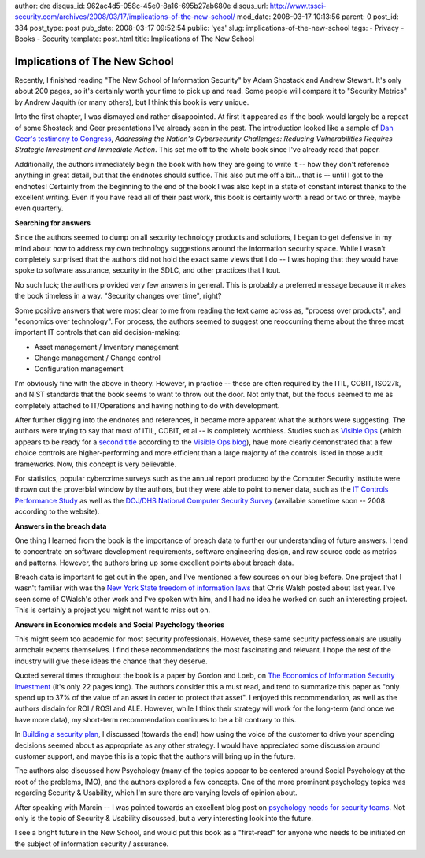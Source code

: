 author: dre
disqus_id: 962ac4d5-058c-45e0-8a16-695b27ab680e
disqus_url: http://www.tssci-security.com/archives/2008/03/17/implications-of-the-new-school/
mod_date: 2008-03-17 10:13:56
parent: 0
post_id: 384
post_type: post
pub_date: 2008-03-17 09:52:54
public: 'yes'
slug: implications-of-the-new-school
tags:
- Privacy
- Books
- Security
template: post.html
title: Implications of The New School

Implications of The New School
##############################

Recently, I finished reading "The New School of Information Security" by
Adam Shostack and Andrew Stewart. It's only about 200 pages, so it's
certainly worth your time to pick up and read. Some people will compare
it to "Security Metrics" by Andrew Jaquith (or many others), but I think
this book is very unique.

Into the first chapter, I was dismayed and rather disappointed. At first
it appeared as if the book would largely be a repeat of some Shostack
and Geer presentations I've already seen in the past. The introduction
looked like a sample of `Dan Geer's testimony to
Congress <http://homeland.house.gov/hearings/index.asp?ID=41>`_,
*Addressing the Nation's Cybersecurity Challenges: Reducing
Vulnerabilities Requires Strategic Investment and Immediate Action*.
This set me off to the whole book since I've already read that paper.

Additionally, the authors immediately begin the book with how they are
going to write it -- how they don't reference anything in great detail,
but that the endnotes should suffice. This also put me off a bit... that
is -- until I got to the endnotes! Certainly from the beginning to the
end of the book I was also kept in a state of constant interest thanks
to the excellent writing. Even if you have read all of their past work,
this book is certainly worth a read or two or three, maybe even
quarterly.

**Searching for answers**

Since the authors seemed to dump on all security technology products and
solutions, I began to get defensive in my mind about how to address my
own technology suggestions around the information security space. While
I wasn't completely surprised that the authors did not hold the exact
same views that I do -- I was hoping that they would have spoke to
software assurance, security in the SDLC, and other practices that I
tout.

No such luck; the authors provided very few answers in general. This is
probably a preferred message because it makes the book timeless in a
way. "Security changes over time", right?

Some positive answers that were most clear to me from reading the text
came across as, "process over products", and "economics over
technology". For process, the authors seemed to suggest one reoccurring
theme about the three most important IT controls that can aid
decision-making:

-  Asset management / Inventory management
-  Change management / Change control
-  Configuration management

I'm obviously fine with the above in theory. However, in practice --
these are often required by the ITIL, COBIT, ISO27k, and NIST standards
that the book seems to want to throw out the door. Not only that, but
the focus seemed to me as completely attached to IT/Operations and
having nothing to do with development.

After further digging into the endnotes and references, it became more
apparent what the authors were suggesting. The authors were trying to
say that most of ITIL, COBIT, et al -- is completely worthless. Studies
such as `Visible Ops <http://www.itpi.org/home/visibleops.php>`_ (which
appears to be ready for a `second
title <http://www.itpi.org/cs/blogs/itpi/archive/2008/01/28/1532.aspx>`_
according to the `Visible Ops
blog <http://www.itpi.org/cs/blogs/itpi/>`_), have more clearly
demonstrated that a few choice controls are higher-performing and more
efficient than a large majority of the controls listed in those audit
frameworks. Now, this concept is very believable.

For statistics, popular cybercrime surveys such as the annual report
produced by the Computer Security Institute were thrown out the
proverbial window by the authors, but they were able to point to newer
data, such as the `IT Controls Performance
Study <http://www.itpi.org/home/performance_study.php>`_ as well as the
`DOJ/DHS National Computer Security Survey <http://ncss.rand.org>`_
(available sometime soon -- 2008 according to the website).

**Answers in the breach data**

One thing I learned from the book is the importance of breach data to
further our understanding of future answers. I tend to concentrate on
software development requirements, software engineering design, and raw
source code as metrics and patterns. However, the authors bring up some
excellent points about breach data.

Breach data is important to get out in the open, and I've mentioned a
few sources on our blog before. One project that I wasn't familiar with
was the `New York State freedom of information
laws <http://www.emergentchaos.com/archives/2007/01/a_request.html>`_
that Chris Walsh posted about last year. I've seen some of CWalsh's
other work and I've spoken with him, and I had no idea he worked on such
an interesting project. This is certainly a project you might not want
to miss out on.

**Answers in Economics models and Social Psychology theories**

This might seem too academic for most security professionals. However,
these same security professionals are usually armchair experts
themselves. I find these recommendations the most fascinating and
relevant. I hope the rest of the industry will give these ideas the
chance that they deserve.

Quoted several times throughout the book is a paper by Gordon and Loeb,
on `The Economics of Information Security
Investment <http://books.google.com/books?hl=en&lr=&id=PbzP9tgeDcAC&oi=fnd&pg=PA105&ots=8AHrACmbJ-&sig=teiN90sBAH5drq5PmuQzk7G2tbs#PPA105,M1>`_
(it's only 22 pages long). The authors consider this a must read, and
tend to summarize this paper as "only spend up to 37% of the value of an
asset in order to protect that asset". I enjoyed this recommendation, as
well as the authors disdain for ROI / ROSI and ALE. However, while I
think their strategy will work for the long-term (and once we have more
data), my short-term recommendation continues to be a bit contrary to
this.

In `Building a security
plan <http://www.tssci-security.com/archives/2007/12/10/building-a-security-plan/>`_,
I discussed (towards the end) how using the voice of the customer to
drive your spending decisions seemed about as appropriate as any other
strategy. I would have appreciated some discussion around customer
support, and maybe this is a topic that the authors will bring up in the
future.

The authors also discussed how Psychology (many of the topics appear to
be centered around Social Psychology at the root of the problems, IMO),
and the authors explored a few concepts. One of the more prominent
psychology topics was regarding Security & Usability, which I'm sure
there are varying levels of opinion about.

After speaking with Marcin -- I was pointed towards an excellent blog
post on `psychology needs for security
teams <http://www.packetknife.com/3x09_3x10/2007/01/staff_psycholog.html>`_.
Not only is the topic of Security & Usability discussed, but a very
interesting look into the future.

I see a bright future in the New School, and would put this book as a
"first-read" for anyone who needs to be initiated on the subject of
information security / assurance.
